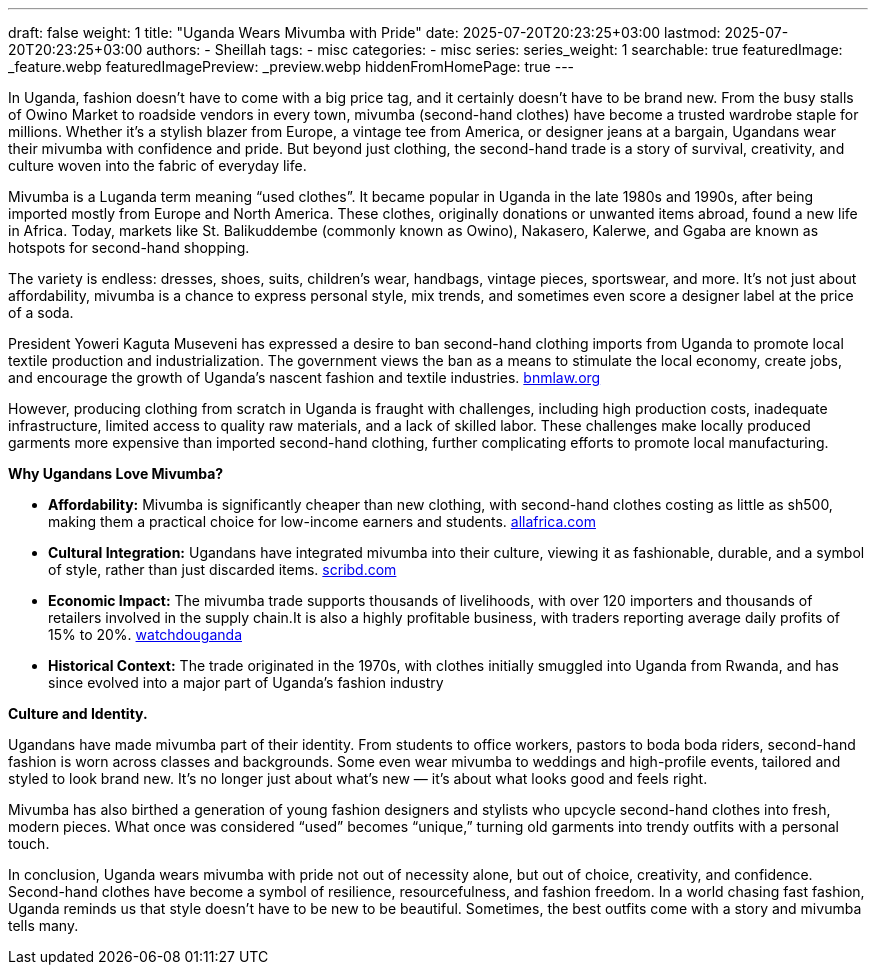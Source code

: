 ---
draft: false
weight: 1
title: "Uganda Wears Mivumba with Pride"
date: 2025-07-20T20:23:25+03:00
lastmod: 2025-07-20T20:23:25+03:00
authors:
  - Sheillah
tags:
  - misc
categories:
  - misc
series:
series_weight: 1
searchable: true
featuredImage: _feature.webp
featuredImagePreview: _preview.webp
hiddenFromHomePage: true
---

In Uganda, fashion doesn’t have to come with a big price tag, and it certainly doesn’t have to be brand new. From the busy stalls of Owino Market to roadside vendors in every town, mivumba (second-hand clothes) have become a trusted wardrobe staple for millions. Whether it’s a stylish blazer from Europe, a vintage tee from America, or designer jeans at a bargain, Ugandans wear their mivumba with confidence and pride. But beyond just clothing, the second-hand trade is a story of survival, creativity, and culture woven into the fabric of everyday life.

Mivumba is a Luganda term meaning “used clothes”. It became popular in Uganda in the late 1980s and 1990s, after being imported mostly from Europe and North America. These clothes, originally donations or unwanted items abroad, found a new life in Africa. Today, markets like St. Balikuddembe (commonly known as Owino), Nakasero, Kalerwe, and Ggaba are known as hotspots for second-hand shopping.

The variety is endless: dresses, shoes, suits, children’s wear, handbags, vintage pieces, sportswear, and more. It’s not just about affordability, mivumba is a chance to express personal style, mix trends, and sometimes even score a designer label at the price of a soda.

President Yoweri Kaguta Museveni has expressed a desire to ban second-hand clothing imports from Uganda to promote local textile production and industrialization. The government views the ban as a means to stimulate the local economy, create jobs, and encourage the growth of Uganda’s nascent fashion and textile industries. link:https://bnmlaw.org/from-mivumba-to-masterpiece-upcycling-ip-and-the-future-of-fashion-in-uganda/[bnmlaw.org]

However, producing clothing from scratch in Uganda is fraught with challenges, including high production costs, inadequate infrastructure, limited access to quality raw materials, and a lack of skilled labor. These challenges make locally produced garments more expensive than imported second-hand clothing, further complicating efforts to promote local manufacturing.

*Why Ugandans Love Mivumba?*

* *Affordability:* Mivumba is significantly cheaper than new clothing, with second-hand clothes costing as little as sh500, making them a practical choice for low-income earners and students. link:https://allafrica.com/stories/200706040785.html[allafrica.com]

* *Cultural Integration:* Ugandans have integrated mivumba into their culture, viewing it as fashionable, durable, and a symbol of style, rather than just discarded items. link:https://www.scribd.com/document/216696155/Mivumba-in-Kampala-Used-clothes-trade[scribd.com]

* *Economic Impact:* The mivumba trade supports thousands of livelihoods, with over 120 importers and thousands of retailers involved in the supply chain.It is also a highly profitable business, with traders reporting average daily profits of 15% to 20%. link:https://www.watchdoguganda.com/op-ed/20230903/159124/george-mubiru-uganda-is-not-ready-to-ban-mivumba-second-hand-clothes.html[watchdouganda]

* *Historical Context:* The trade originated in the 1970s, with clothes initially smuggled into Uganda from Rwanda, and has since evolved into a major part of Uganda's fashion industry

*Culture and Identity.*

Ugandans have made mivumba part of their identity. From students to office workers, pastors to boda boda riders, second-hand fashion is worn across classes and backgrounds. Some even wear mivumba to weddings and high-profile events, tailored and styled to look brand new. It’s no longer just about what’s new — it’s about what looks good and feels right.

Mivumba has also birthed a generation of young fashion designers and stylists who upcycle second-hand clothes into fresh, modern pieces. What once was considered “used” becomes “unique,” turning old garments into trendy outfits with a personal touch.

In conclusion, Uganda wears mivumba with pride not out of necessity alone, but out of choice, creativity, and confidence. Second-hand clothes have become a symbol of resilience, resourcefulness, and fashion freedom. In a world chasing fast fashion, Uganda reminds us that style doesn't have to be new to be beautiful. Sometimes, the best outfits come with a story and mivumba tells many.

